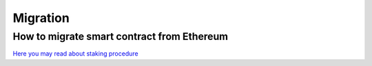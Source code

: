Migration
===================

How to migrate smart contract from Ethereum
-------------

`Here you may read about staking procedure <https://papyrus-network.readthedocs.io/en/latest/doc/staking.html>`_
